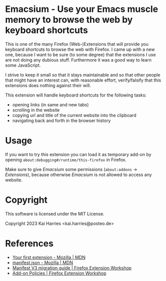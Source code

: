 * Emacsium - Use your Emacs muscle memory to browse the web by keyboard shortcuts
This is one of the many Firefox (Web-)Extensions that will provide you
keyboard shortcuts to browse the web with Firefox.  I came up with a
new one, because I want to be sure (to some degree) that the
extensions I use are not doing any dubious stuff.  Furthermore it was
a good way to learn some JavaScript.

I strive to keep it small so that it stays maintainable and so that
other people that might have an interest can, with reasonable effort,
verify/falsify that this extensions does nothing against their will.

This extension will handle keyboard shortcuts for the following tasks:
 - opening links (in same and new tabs)
 - scrolling in the website
 - copying url and title of the current website into the clipboard
 - navigating back and forth in the browser history

* Usage
If you want to try this extension you can load it as temporary add-on
by opening =about:debugging#/runtime/this-firefox= in Firefox.

Make sure to give /Emacsium/ some permissions (=about:addons= ->
/Extensions/), because otherwise /Emacsium/ is not allowed to access
any website.

* Copyright
This software is licensed under the MIT License.

Copyright 2023 Kai Harries <kai.harries@posteo.de>

* References
- [[https://developer.mozilla.org/en-US/docs/Mozilla/Add-ons/WebExtensions/Your_first_WebExtension][Your first extension - Mozilla | MDN]]
- [[https://developer.mozilla.org/en-US/docs/Mozilla/Add-ons/WebExtensions/manifest.json][manifest.json - Mozilla | MDN]]
- [[https://extensionworkshop.com/documentation/develop/manifest-v3-migration-guide/][Manifest V3 migration guide | Firefox Extension Workshop]]
- [[https://extensionworkshop.com/documentation/publish/add-on-policies/][Add-on Policies | Firefox Extension Workshop]]
